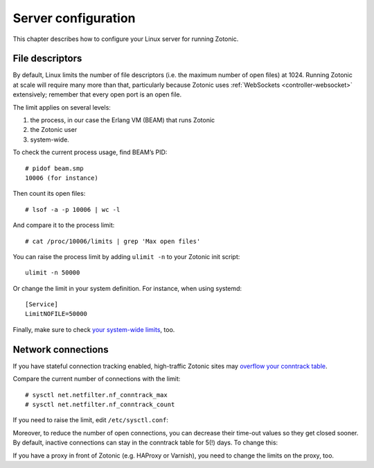 .. highlight:: bash

.. _guide-deployment-server-configuration:

Server configuration
====================

This chapter describes how to configure your Linux server for running Zotonic.

.. _file-descriptors:

File descriptors
----------------

By default, Linux limits the number of file descriptors (i.e. the maximum number
of open files) at 1024. Running Zotonic at scale will require many more than
that, particularly because Zotonic uses
:ref:`WebSockets <controller-websocket>` extensively; remember that every open
port is an open file.

The limit applies on several levels:

1. the process, in our case the Erlang VM (BEAM) that runs Zotonic
2. the Zotonic user
3. system-wide.

To check the current process usage, find BEAM’s PID::

    # pidof beam.smp
    10006 (for instance)

Then count its open files::

    # lsof -a -p 10006 | wc -l

And compare it to the process limit::

    # cat /proc/10006/limits | grep 'Max open files'

You can raise the process limit by adding ``ulimit -n`` to your Zotonic init
script::

    ulimit -n 50000

Or change the limit in your system definition. For instance, when using
systemd::

    [Service]
    LimitNOFILE=50000

Finally, make sure to check `your system-wide limits`_, too.

Network connections
-------------------

If you have stateful connection tracking enabled, high-traffic Zotonic sites
may `overflow your conntrack table`_.

Compare the current number of connections with the limit::

    # sysctl net.netfilter.nf_conntrack_max
    # sysctl net.netfilter.nf_conntrack_count

If you need to raise the limit, edit ``/etc/sysctl.conf``:

.. code-block:: none
    :caption: /etc/sysctl.conf

    net.netfilter.nf_conntrack_max = some_number

Moreover, to reduce the number of open connections, you can decrease their
time-out values so they get closed sooner. By default, inactive connections can
stay in the conntrack table for 5(!) days. To change this:

.. code-block:: none
    :caption: /etc/sysctl.conf

    net.netfilter.nf_conntrack_tcp_timeout_established = 600

If you have a proxy in front of Zotonic (e.g. HAProxy or Varnish), you need to
change the limits on the proxy, too.

.. seealso::

    * See :ref:`cookbook-exometer` on how to monitor your Zotonic system.

    * For general Erlang troubleshooting, Fred Hebert’s free ebook
      `Stuff goes bad: Erlang in anger`_ is a very good resource.

.. _`Stuff goes bad: Erlang in anger`: https://www.erlang-in-anger.com
.. _overflow your conntrack table: http://antmeetspenguin.blogspot.nl/2011/01/high-performance-linux-router.html
.. _your system-wide limits: https://www.cyberciti.biz/faq/linux-increase-the-maximum-number-of-open-files/
